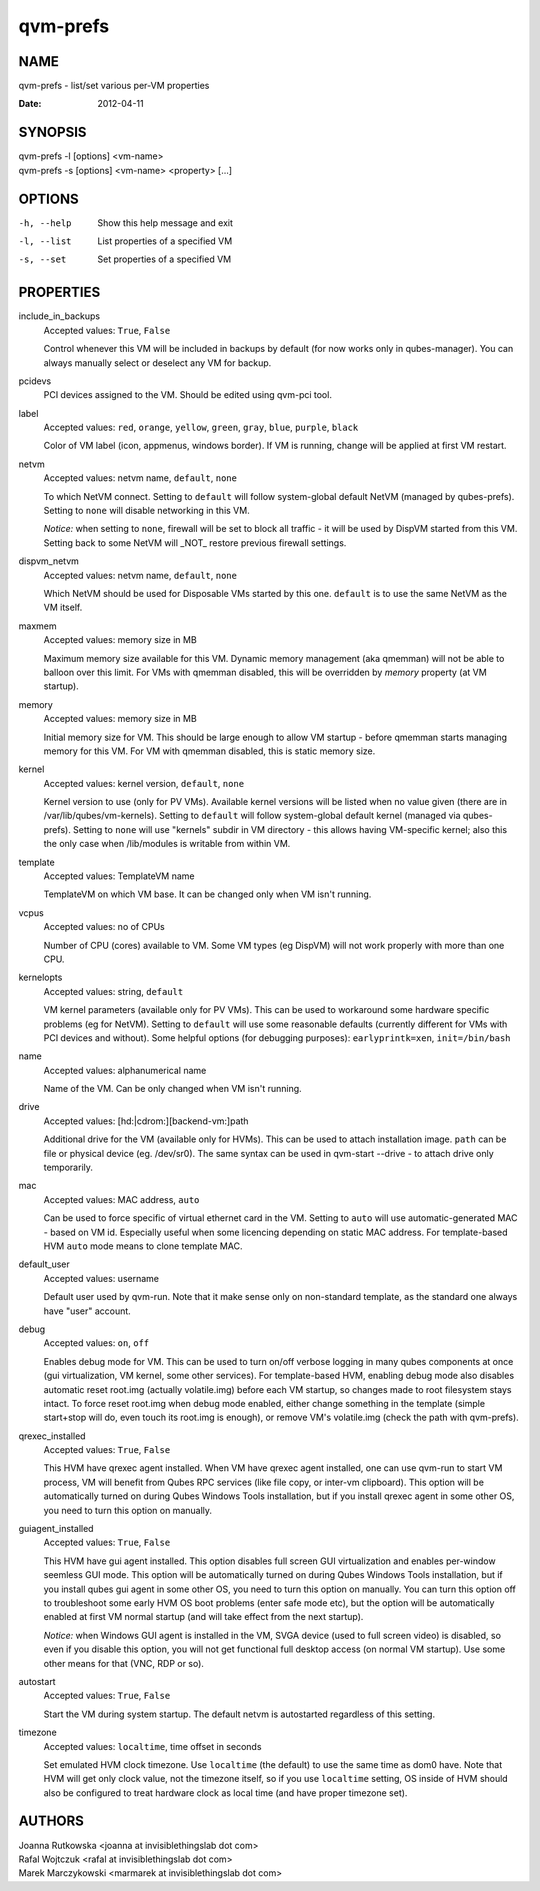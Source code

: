 =========
qvm-prefs
=========

NAME
====
qvm-prefs - list/set various per-VM properties

:Date:   2012-04-11

SYNOPSIS
========
| qvm-prefs -l [options] <vm-name>
| qvm-prefs -s [options] <vm-name> <property> [...]


OPTIONS
=======
-h, --help
    Show this help message and exit
-l, --list
    List properties of a specified VM
-s, --set
    Set properties of a specified VM

PROPERTIES
==========

include_in_backups
    Accepted values: ``True``, ``False``

    Control whenever this VM will be included in backups by default (for now works only in qubes-manager). You can always manually select or deselect any VM for backup.

pcidevs
    PCI devices assigned to the VM. Should be edited using qvm-pci tool.

label
    Accepted values: ``red``, ``orange``, ``yellow``, ``green``, ``gray``, ``blue``, ``purple``, ``black``

    Color of VM label (icon, appmenus, windows border). If VM is running, change will be applied at first VM restart.

netvm
    Accepted values: netvm name, ``default``, ``none``

    To which NetVM connect. Setting to ``default`` will follow system-global default NetVM (managed by qubes-prefs). Setting to ``none`` will disable networking in this VM.

    *Notice:* when setting to ``none``, firewall will be set to block all traffic - it will be used by DispVM started from this VM. Setting back to some NetVM will _NOT_ restore previous firewall settings.

dispvm_netvm
    Accepted values: netvm name, ``default``, ``none``

    Which NetVM should be used for Disposable VMs started by this one. ``default`` is to use the same NetVM as the VM itself.

maxmem
    Accepted values: memory size in MB

    Maximum memory size available for this VM. Dynamic memory management (aka qmemman) will not be able to balloon over this limit. For VMs with qmemman disabled, this will be overridden by *memory* property (at VM startup).

memory
    Accepted values: memory size in MB

    Initial memory size for VM. This should be large enough to allow VM startup - before qmemman starts managing memory for this VM. For VM with qmemman disabled, this is static memory size.

kernel
    Accepted values: kernel version, ``default``, ``none``

    Kernel version to use (only for PV VMs). Available kernel versions will be listed when no value given (there are in /var/lib/qubes/vm-kernels). Setting to ``default`` will follow system-global default kernel (managed via qubes-prefs). Setting to ``none`` will use "kernels" subdir in VM directory - this allows having VM-specific kernel; also this the only case when /lib/modules is writable from within VM.

template
    Accepted values: TemplateVM name

    TemplateVM on which VM base. It can be changed only when VM isn't running.

vcpus
    Accepted values: no of CPUs

    Number of CPU (cores) available to VM. Some VM types (eg DispVM) will not work properly with more than one CPU.

kernelopts
    Accepted values: string, ``default``

    VM kernel parameters (available only for PV VMs). This can be used to workaround some hardware specific problems (eg for NetVM). Setting to ``default`` will use some reasonable defaults (currently different for VMs with PCI devices and without). Some helpful options (for debugging purposes): ``earlyprintk=xen``, ``init=/bin/bash``

name
    Accepted values: alphanumerical name

    Name of the VM. Can be only changed when VM isn't running.

drive
    Accepted values: [hd:\|cdrom:][backend-vm:]path

    Additional drive for the VM (available only for HVMs). This can be used to attach installation image. ``path`` can be file or physical device (eg. /dev/sr0). The same syntax can be used in qvm-start --drive - to attach drive only temporarily.

mac
    Accepted values: MAC address, ``auto``

    Can be used to force specific of virtual ethernet card in the VM. Setting to ``auto`` will use automatic-generated MAC - based on VM id. Especially useful when some licencing depending on static MAC address.
    For template-based HVM ``auto`` mode means to clone template MAC.

default_user
    Accepted values: username

    Default user used by qvm-run. Note that it make sense only on non-standard template, as the standard one always have "user" account.

debug
    Accepted values: ``on``, ``off``

    Enables debug mode for VM. This can be used to turn on/off verbose logging in many qubes components at once (gui virtualization, VM kernel, some other services).
    For template-based HVM, enabling debug mode also disables automatic reset root.img (actually volatile.img) before each VM startup, so changes made to root filesystem stays intact. To force reset root.img when debug mode enabled, either change something in the template (simple start+stop will do, even touch its root.img is enough), or remove VM's volatile.img (check the path with qvm-prefs).

qrexec_installed
    Accepted values: ``True``, ``False``

    This HVM have qrexec agent installed. When VM have qrexec agent installed, one can use qvm-run to start VM process, VM will benefit from Qubes RPC services (like file copy, or inter-vm clipboard). This option will be automatically turned on during Qubes Windows Tools installation, but if you install qrexec agent in some other OS, you need to turn this option on manually.

guiagent_installed
    Accepted values: ``True``, ``False``

    This HVM have gui agent installed. This option disables full screen GUI virtualization and enables per-window seemless GUI mode. This option will be automatically turned on during Qubes Windows Tools installation, but if you install qubes gui agent in some other OS, you need to turn this option on manually. You can turn this option off to troubleshoot some early HVM OS boot problems (enter safe mode etc), but the option will be automatically enabled at first VM normal startup (and will take effect from the next startup).

    *Notice:* when Windows GUI agent is installed in the VM, SVGA device (used to full screen video) is disabled, so even if you disable this option, you will not get functional full desktop access (on normal VM startup). Use some other means for that (VNC, RDP or so).

autostart
    Accepted values: ``True``, ``False``

    Start the VM during system startup. The default netvm is autostarted regardless of this setting.

timezone
    Accepted values: ``localtime``, time offset in seconds

    Set emulated HVM clock timezone. Use ``localtime`` (the default) to use the same time as dom0 have. Note that HVM will get only clock value, not the timezone itself, so if you use ``localtime`` setting, OS inside of HVM should also be configured to treat hardware clock as local time (and have proper timezone set).

AUTHORS
=======
| Joanna Rutkowska <joanna at invisiblethingslab dot com>
| Rafal Wojtczuk <rafal at invisiblethingslab dot com>
| Marek Marczykowski <marmarek at invisiblethingslab dot com>
